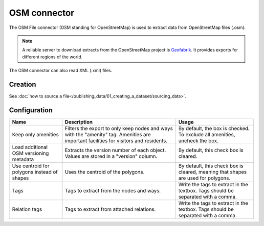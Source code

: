 OSM connector
=============

The OSM File connector (OSM standing for OpenStreetMap) is used to extract data from OpenStreetMap files (.osm).

.. admonition:: Note
   :class: note

   A reliable server to download extracts from the OpenStreetMap project is `Geofabrik <http://download.geofabrik.de>`_. It provides exports for different regions of the world.

The OSM connector can also read XML (.xml) files.

Creation
~~~~~~~~

See :doc:`how to source a file</publishing_data/01_creating_a_dataset/sourcing_data>`.

Configuration
~~~~~~~~~~~~~

.. list-table::
   :header-rows: 1

   * * Name
     * Description
     * Usage
   * * Keep only amenities
     * Filters the export to only keep nodes and ways with the "amenity" tag. Amenities are important facilities for visitors and residents.
     * By default, the box is checked. To exclude all amenities, uncheck the box.
   * * Load additional OSM versioning metadata
     * Extracts the version number of each object. Values are stored in a "version" column.
     * By default, this check box is cleared.
   * * Use centroid for polygons instead of shapes
     * Uses the centroid of the polygons.
     * By default, this check box is cleared, meaning that shapes are used for polygons.
   * * Tags
     * Tags to extract from the nodes and ways.
     * Write the tags to extract in the textbox. Tags should be separated with a comma.
   * * Relation tags
     * Tags to extract from attached relations.
     * Write the tags to extract in the textbox. Tags should be separated with a comma.
